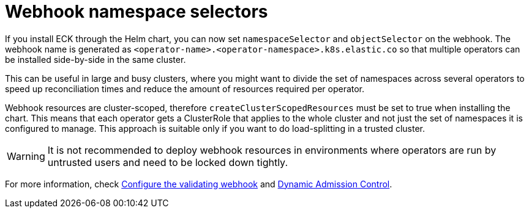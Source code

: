 :page_id: webhook-namespace-selectors
ifdef::env-github[]
****
link:https://www.elastic.co/guide/en/cloud-on-k8s/main/k8s-{page_id}.html[View this document on the Elastic website]
****
endif::[]

[id="{p}-{page_id}"]
= Webhook namespace selectors 

If you install ECK through the Helm chart, you can now set `namespaceSelector` and `objectSelector` on the webhook. The webhook name is generated as `<operator-name>.<operator-namespace>.k8s.elastic.co` so that multiple operators can be installed side-by-side in the same cluster. 

This can be useful in large and busy clusters, where you might want to divide the set of namespaces across several operators to speed up reconciliation times and reduce the amount of resources required per operator.

Webhook resources are cluster-scoped, therefore `createClusterScopedResources` must be set to true when installing the chart. This means that each operator gets a ClusterRole that applies to the whole cluster and not just the set of namespaces it is configured to manage. This approach is suitable only if you want to do load-splitting in a trusted cluster. 

WARNING: It is not recommended to deploy webhook resources in environments where operators are run by untrusted users and need to be locked down tightly.

For more information, check <<{p}-webhook,Configure the validating webhook>> and link:https://kubernetes.io/docs/reference/access-authn-authz/extensible-admission-controllers/[Dynamic Admission Control].

